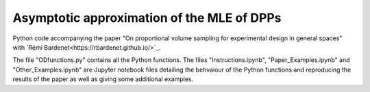 Asymptotic approximation of the MLE of DPPs
===========================================
Python code accompanying the paper "On proportional volume sampling for experimental design in general spaces" with `Rémi Bardenet<https://rbardenet.github.io/>`_.

The file "ODfunctions.py" contains all the Python functions. The files "Instructions.ipynb", "Paper_Examples.ipynb" and "Other_Examples.ipynb" are Jupyter notebook files detailing the behvaiour of the Python functions and reproducing the results of the paper as well as giving some additional examples.
